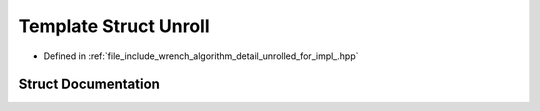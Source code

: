 .. _exhale_struct_structwrench_1_1detail_1_1_unroll:

Template Struct Unroll
======================

- Defined in :ref:`file_include_wrench_algorithm_detail_unrolled_for_impl_.hpp`


Struct Documentation
--------------------


.. doxygenstruct:: wrench::detail::Unroll
   :members:
   :protected-members:
   :undoc-members: